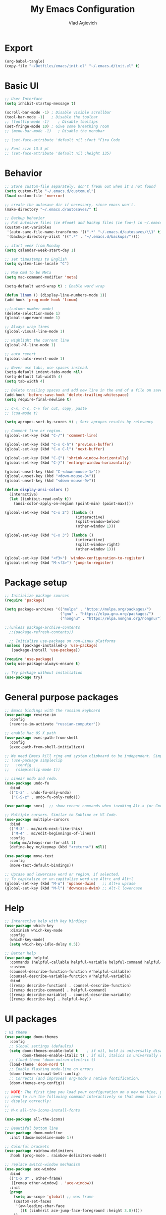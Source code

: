 
#+TITLE: My Emacs Configuration
#+AUTHOR: Vlad Agievich
#+EMAIL: sky-mart@hotmail.com
#+PROPERTY header-args :tangle "~/.emacs.d/init.el"

* Export
#+begin_src emacs-lisp :tangle no
(org-babel-tangle)
(copy-file "~/Dotfiles/emacs/init.el" "~/.emacs.d/init.el" t)
#+end_src

* Basic UI
#+BEGIN_SRC emacs-lisp :tangle yes
  ;; User Interface
  (setq inhibit-startup-message t)

  (scroll-bar-mode -1) ; Disable visible scrollbar
  (tool-bar-mode -1)   ; Disable the toolbar
  ;; (tooltip-mode -1)    ; Disable tooltips
  (set-fringe-mode 10) ; Give some breathing room
  ;; (menu-bar-mode -1)   ; Disable the menubar

  ;; (set-face-attribute 'default nil :font "Fira Code

  ;; Font size 13.5 pt
  ;; (set-face-attribute 'default nil :height 135)
#+END_SRC

* Behavior
#+BEGIN_SRC emacs-lisp :tangle yes
;; Store custom-file separately, don't freak out when it's not found
(setq custom-file "~/.emacs.d/custom.el")
(load custom-file 'noerror)

;; create the autosave dir if necessary, since emacs won't.
(make-directory "~/.emacs.d/autosaves/" t)

;; Backup behavior
;; Put autosave files (ie #foo#) and backup files (ie foo~) in ~/.emacs.d/.
(custom-set-variables
 '(auto-save-file-name-transforms '((".*" "~/.emacs.d/autosaves/\\1" t)))
 '(backup-directory-alist '((".*" . "~/.emacs.d/backups/"))))

;; start week from Monday
(setq calendar-week-start-day 1)

;; set timestamps to English
(setq system-time-locale "C")

;; Map Cmd to be Meta
(setq mac-command-modifier 'meta)

(setq-default word-wrap t) ; Enable word wrap

(defun linum () (display-line-numbers-mode 1))
(add-hook 'prog-mode-hook 'linum)

;;(column-number-mode)
(delete-selection-mode 1)
(global-superword-mode 1)

;; Always wrap lines
(global-visual-line-mode 1)

;; Highlight the current line
(global-hl-line-mode 1)

;; auto revert
(global-auto-revert-mode 1)

;; Never use tabs, use spaces instead.
(setq-default indent-tabs-mode nil)
(setq-default tab-width 4)
(setq tab-width 4)

;; Delete trailing spaces and add new line in the end of a file on save.
(add-hook 'before-save-hook 'delete-trailing-whitespace)
(setq require-final-newline t)

;; C-x, C-c, C-v for cut, copy, paste
;; (cua-mode t)

(setq apropos-sort-by-scores t) ; Sort apropos results by relevancy

;; Comment line or region.
(global-set-key (kbd "C-/") 'comment-line)

(global-set-key (kbd "C-x C-h") 'previous-buffer)
(global-set-key (kbd "C-x C-l") 'next-buffer)

(global-set-key (kbd "C-{") 'shrink-window-horizontally)
(global-set-key (kbd "C-}") 'enlarge-window-horizontally)

(global-unset-key (kbd "C-<down-mouse-1>"))
(global-unset-key (kbd "<down-mouse-8>"))
(global-unset-key (kbd "<down-mouse-9>"))

(defun display-ansi-colors ()
  (interactive)
  (let ((inhibit-read-only t))
    (ansi-color-apply-on-region (point-min) (point-max))))

(global-set-key (kbd "C-x 2") (lambda ()
                                (interactive)
                                (split-window-below)
                                (other-window 1)))

(global-set-key (kbd "C-x 3") (lambda ()
                                (interactive)
                                (split-window-right)
                                (other-window 1)))

(global-set-key (kbd "<f3>") 'window-configuration-to-register)
(global-set-key (kbd "M-<f3>") 'jump-to-register)
#+END_SRC

* Package setup
#+BEGIN_SRC emacs-lisp :tangle yes
  ;; Initialize package sources
  (require 'package)

  (setq package-archives '(("melpa" . "https://melpa.org/packages/")
                           ("gnu" . "https://elpa.gnu.org/packages/")
                           ("nongnu" . "https://elpa.nongnu.org/nongnu/")))

  ;;(unless package-archive-contents
    ;;(package-refresh-contents))

    ;; Initialize use-package on non-Linux platforms
  (unless (package-installed-p 'use-package)
     (package-install 'use-package))

  (require 'use-package)
  (setq use-package-always-ensure t)

  ;; Try package without installation
  (use-package try)
#+END_SRC

* General purpose packages
#+BEGIN_SRC emacs-lisp :tangle yes
  ;; Emacs bindings with the russian keyboard
  (use-package reverse-im
    :config
    (reverse-im-activate "russian-computer"))

  ;; enable Mac OS X path
  (use-package exec-path-from-shell
    :config
    (exec-path-from-shell-initialize))

  ;; We need Emacs kill ring and system clipboard to be independent. Simpleclip is the solution to that.
  ;; (use-package simpleclip
  ;;   :config
  ;;   (simpleclip-mode 1))

  ;; Linear undo and redo.
  (use-package undo-fu
    :bind
    (("C-z" . undo-fu-only-undo)
     ("C-S-z" . undo-fu-only-redo)))

  (use-package smex)  ;; show recent commands when invoking Alt-x (or Cmd+Shift+p)

  ;; Multiple cursors. Similar to Sublime or VS Code.
  (use-package multiple-cursors
    :bind
    (("M-3" . mc/mark-next-like-this)
     ("M-4" . mc/edit-beginnings-of-lines))
    :config
    (setq mc/always-run-for-all 1)
    (define-key mc/keymap (kbd "<return>") nil))

  (use-package move-text
    :config
    (move-text-default-bindings))

  ;; Upcase and lowercase word or region, if selected.
  ;; To capitalize or un-capitalize word use Alt+c and Alt+l
  (global-set-key (kbd "M-u") 'upcase-dwim)   ;; Alt+u upcase
  (global-set-key (kbd "M-l") 'downcase-dwim) ;; Alt-l lowercase
#+END_SRC

* Help
#+BEGIN_SRC emacs-lisp :tangle yes
  ;; Interactive help with key bindings
  (use-package which-key
    :diminish which-key-mode
    :config
    (which-key-mode)
    (setq which-key-idle-delay 0.5))

  ;; Better help
  (use-package helpful
    :commands (helpful-callable helpful-variable helpful-command helpful-key)
    :custom
    (counsel-describe-function-function #'helpful-callable)
    (counsel-describe-variable-function #'helpful-variable)
    :bind
    ([remap describe-function] . counsel-describe-function)
    ([remap describe-command] . helpful-command)
    ([remap describe-variable] . counsel-describe-variable)
    ([remap describe-key] . helpful-key))
#+END_SRC

* UI packages
#+BEGIN_SRC emacs-lisp :tangle yes
  ; UI theme
  (use-package doom-themes
    :config
    ;; Global settings (defaults)
    (setq doom-themes-enable-bold t    ; if nil, bold is universally disabled
          doom-themes-enable-italic t) ; if nil, italics is universally disabled
    ;; (load-theme 'doom-outrun-electric t)
    (load-theme 'doom-nord t)
    ;; Enable flashing mode-line on errors
    (doom-themes-visual-bell-config)
    ;; Corrects (and improves) org-mode's native fontification.
    (doom-themes-org-config))

  ;; NOTE: The first time you load your configuration on a new machine, you'll
  ;; need to run the following command interactively so that mode line icons
  ;; display correctly:
  ;;
  ;; M-x all-the-icons-install-fonts

  (use-package all-the-icons)

  ;; Beautiful bottom line
  (use-package doom-modeline
    :init (doom-modeline-mode 1))

  ;; Colorful brackets
  (use-package rainbow-delimiters
    :hook (prog-mode . rainbow-delimiters-mode))

  ;; replace switch-window mechanism
  (use-package ace-window
    :bind
    (("C-x O" . other-frame)
     ([remap other-window] . 'ace-window))
    :init
    (progn
      (setq aw-scope 'global) ;; was frame
      (custom-set-faces
       '(aw-leading-char-face
         ((t (:inherit ace-jump-face-foreground :height 3.0)))))
      ))

  (winner-mode 1) ;; Window configurations
#+END_SRC

* Completion and search
#+BEGIN_SRC emacs-lisp :tangle yes
  ;; Completion mechanism
  (use-package ivy
    :diminish ivy-mode
    :bind (("C-s" . swiper)
           ("C-x b" . ivy-switch-buffer))
    :config
    (ivy-mode 1)
    (setq ivy-use-virtual-buffers t)
    (setq ivy-display-style 'fancy)
    (setq ivy-magic-slash-non-match-action nil))

  ;; Additional help
  (use-package ivy-rich
    :after ivy
    :config
    (ivy-rich-mode 1)
    (setq ivy-rich-path-style 'abbrev))

  ;; (use-package ivy-posframe
  ;;   :ensure t
  ;;   :delight
  ;;   :custom
  ;;   (ivy-posframe-parameters
  ;;    '((left-fringe . 2)
  ;;      (right-fringe . 2)
  ;;      (internal-border-width . 2)))
  ;;   (ivy-posframe-height-alist
  ;;    '((swiper . 15)
  ;;      (swiper-isearch . 15)
  ;;      (t . 10)))
  ;;   (ivy-posframe-display-functions-alist
  ;;    '((complete-symbol . ivy-posframe-display-at-point)
  ;;      (swiper . nil)
  ;;      (swiper-isearch . nil)
  ;;      (t . ivy-posframe-display-at-frame-center)))
  ;;   :config
  ;;   (ivy-posframe-mode 1))

  ;; Part of ivy?
  (use-package counsel
    :bind (("M-x" . counsel-M-x))
    :config
    (counsel-mode 1))

  (use-package flx)   ;; enable fuzzy matching

;; enable avy for quick navigation
(use-package avy
  :bind (("C-o" . avy-goto-char)))

  (use-package fzf
    :bind
    ;; Don't forget to set keybinds!
    :config
    (setq
      fzf/args "-x --color bw --print-query --margin=1,0 --no-hscroll"
      fzf/executable "fzf"
      fzf/git-grep-args "-i --line-number %s"
      ;; command used for `fzf-grep-*` functions
      ;; example usage for ripgrep:
      ;; fzf/grep-command "rg --no-heading -nH"
      fzf/grep-command "grep -nrH"
      ;; If nil, the fzf buffer will appear at the top of the window
      fzf/position-bottom t
      fzf/window-height 15))
#+END_SRC

* Project management
#+BEGIN_SRC emacs-lisp :tangle yes
  (defun mart/rg-project (pattern args)
    (interactive "sPattern: \nsArguments: ")
    (ripgrep-regexp pattern (projectile-project-root) (list args)))

  (defun mart/rg-only-sources (pattern)
    (interactive "sPattern: ")
    (mart/rg-project pattern  "-th -tc -tcpp"))

  (defun mart/rg-no-test-and-mock (pattern)
    (interactive "sPattern: ")
    (mart/rg-project pattern "-th -tc -tcpp -g '!*test*' -g '!*mock*'"))

(defun mart/projectile-compile-and-scroll (arg)
  (interactive "P")
  (projectile-compile-project arg)
  (switch-to-buffer "*compilation*")
  (end-of-buffer))

(defun mart/projectile-install-and-scroll (arg)
  (interactive "P")
  (projectile-install-project arg)
  (switch-to-buffer "*compilation*")
  (end-of-buffer))

  ;; Project management
  (use-package projectile
    :diminish projectile-mode
    :config
    (projectile-global-mode)
    :custom (projectile-completion-system 'ivy)
    :bind-keymap
    ("C-c p" . projectile-command-map)
    :bind
    (("C-S-f" . mart/rg-no-test-and-mock)
     :map projectile-command-map
     ("c" . mart/projectile-compile-and-scroll)
     ("L" . mart/projectile-install-and-scroll))
    :init
    ;; NOTE: Set this to the folder where you keep your Git repos!
    ;; (when (file-directory-p "~/Projects")
      ;; (setq projectile-project-search-path '("~/Projects")))
    (setq projectile-switch-project-action 'projectile-dired))

  (use-package counsel-projectile
    :bind
    (("M-o" . counsel-projectile-find-file))
    :config (counsel-projectile-mode))

  (use-package dashboard
    :config
    (setq dashboard-items '((projects . 5)
                            (recents  . 5)))
    (dashboard-setup-startup-hook))
#+END_SRC

* Git
#+BEGIN_SRC emacs-lisp :tangle yes
  (use-package transient)

  (transient-define-suffix magit-push-to-gerrit ()
    "Push to Gerrit"
    :description "to gerrit"
    (interactive)
    (magit-push-refspecs "origin" "HEAD:refs/for/master" nil))

  (transient-define-suffix magit-pull-from-master ()
    "Pull from master"
    :description "master"
    (interactive)
    (magit-pull-branch "origin/master" (magit-pull-arguments)))

  (use-package magit
    :config
    (transient-append-suffix 'magit-push "t"
      '("g" magit-push-to-gerrit))
    (transient-append-suffix 'magit-pull "e"
      '("M" magit-pull-from-master)))
#+END_SRC

* Development
#+BEGIN_SRC emacs-lisp :tangle yes
  (use-package eglot
      :hook
      (c++-mode . eglot-ensure)
      (c-mode . eglot-ensure)
      :config
      (add-to-list 'eglot-server-programs
                   '((c++-mode c-mode) .
                     ("clangd" "--query-driver=/usr/bin/arm-none-eabi-gcc,/usr/bin/arm-none-eabi-g++"))))

  (use-package company
    :config
    (setq company-idle-delay 0)
    (setq company-minimum-prefix-length 1)
    (global-company-mode t))

  (use-package company-box
    :hook (company-mode . company-box-mode))

            ;; (use-package yasnippet
              ;; :config
              ;; (yas-global-mode 1)
              ;; (add-to-list 'company-backends 'company-yasnippet))

            ;; (use-package yasnippet-snippets)
#+END_SRC

** Python
#+BEGIN_SRC emacs-lisp :tangle yes
  ;; requires python packages python-lsp-server and debugpy

  (use-package python-mode
    :hook
    (python-mode . lsp-deferred)
    :custom
    ((python-shell-interpreter "python3")
    (lsp-pylsp-plugins-pydocstyle-enabled nil)
    (dap-python-executable "python3")
    (dap-python-debugger 'debugpy))
    :config
    (require 'dap-python))

  (use-package auto-virtualenv
    :init
    (use-package pyvenv
      :config
      (setenv "WORKON_HOME" "/home/vlad/Documents/Dev/Languages/Python")
      (setq pyvenv-mode-line-indicator '(pyvenv-virtual-env-name ("[venv:" pyvenv-virtual-env-name "] "))))
    :config
    (add-hook 'python-mode-hook 'auto-virtualenv-set-virtualenv)
    (add-hook 'projectile-after-switch-project-hook 'auto-virtualenv-set-virtualenv)  ;; If using projectile
    )
#+END_SRC

** C++
#+BEGIN_SRC emacs-lisp :tangle yes
(setq c-default-style "user")

;; formatting
(use-package clang-format+
  :bind (("M-n" . clang-format-region)))

;; for pure C projects remove in .dir_locals
(add-to-list 'auto-mode-alist '("\\.h\\'" . c++-mode))
(c-set-offset 'innamespace '0)
;; (electric-pair-mode)

;; (add-hook 'c-mode-hook 'lsp-deferred)
;; (add-hook 'c++-mode-hook 'lsp-deferred)

;; (use-package company-lsp)

;; on Linux one needs to install Mono to debug
;; (require 'dap-cpptools)

;; bake syntax highlighting
(load-file "~/.emacs.d/bake-mode.el")

(defun bake-get-moduledir ()
  (interactive)
  (setq basedir default-directory)
  (while
      (and
       (not (file-exists-p (file-name-concat basedir "Project.meta")))
       (not (string-equal basedir projectile-project-src-dir)))
    ;; (print basedir)
    (setq basedir (directory-file-name (file-name-directory basedir))))
  basedir)

(defun bake-build-unit-tests (module)
  (interactive "sModule: ")
  (let ((default-directory projectile-project-root))
    (shell-command (format "bake -m %s -b UnitTestBase --adapt gcc -a black -j8 --compilation-db" module))
    (switch-to-buffer "*Shell Command Output*")
    (display-ansi-colors)
    (end-of-buffer)
    (switch-to-prev-buffer)))

(defun bake-run-current-tests ()
  (interactive)
  (let ((moduledir (bake-get-moduledir))
        (modulename (file-name-nondirectory moduledir))
        (test-executable (file-name-concat moduledir "build" "UnitTestBase" modulename)))
    (shell-command test-executable)
    (switch-to-buffer "*Shell Command Output*")
    (end-of-buffer)
    (switch-to-prev-buffer)))

;; TODO: pick a test interactively
(defun bake-gdb-current-tests ()
  (interactive)
  ;; find a directory with project.meta
  (setq moduledir (bake-get-moduledir)
        modulename (file-name-nondirectory moduledir)
        test-executable (file-name-concat moduledir "build" "UnitTestBase" modulename))
  ;; (unless (file-exists-p test-executable)
    ;; (bake-build-unit-tests moduledir))
  (gdb (format "gdb -i=mi --args %s" test-executable)))

(define-key c-mode-map (kbd "<f5>") 'bake-gdb-current-tests)
(define-key c++-mode-map (kbd "<f5>") 'bake-gdb-current-tests)

(define-key c-mode-map (kbd "C-<f5>") 'bake-run-current-tests)
(define-key c++-mode-map (kbd "C-<f5>") 'bake-run-current-tests)

(defun cxx-genmock (file-name)
  (interactive "sFilename: ")
  (shell-command (format "genmock %s" (buffer-file-name))))

(defun insert-string-before-last-period (original-string to-insert)
  "Insert TO-INSERT into ORIGINAL-STRING before the last period."
  (let ((dot-pos (string-search "." original-string)))
    (concat (substring original-string 0 dot-pos)
            to-insert
            (substring original-string dot-pos))))

(defun get-mock-short-name (file-name)
  (insert-string-before-last-period (string-remove-prefix "I" (file-name-nondirectory file-name)) "Mock"))

(defun bake-get-mock-file-name (file-name)
  (let ((moduledir (bake-get-moduledir)))
    (file-name-concat moduledir
                      "mock"
                      "gmock"
                      (file-relative-name (file-name-directory file-name) moduledir)
                      (get-mock-short-name file-name))))

(defun bake-mock-current ()
  (interactive)
  (with-temp-buffer
    (insert (shell-command-to-string (format "genmock %s" (buffer-file-name))))
    (write-region (point-min) (point-max) (bake-get-mock-file-name (buffer-file-name)))))

(define-key c-mode-map (kbd "M-]") 'bake-mock-current)
(define-key c++-mode-map (kbd "M-]") 'bake-mock-current)
#+END_SRC

** Ruby
#+begin_src emacs-lisp :tangle yes
;; requires gem install solargraph
(add-hook 'ruby-mode-hook 'lsp-deferred)

(setenv "GEM_HOME" (format "%s/.local/gem" (getenv "HOME")))
#+end_src

* Org
#+begin_src emacs-lisp :tangle yes

(require 'org-habit)

;; Some basic Org defaults

(add-to-list 'org-modules 'org-habit t)
(setq org-habit-show-all-today t
      org-startup-indented t         ;; Visually indent sections. This looks better for smaller files.
      org-src-tab-acts-natively t    ;; Tab in source blocks should act like in major mode
      org-src-preserve-indentation t
      org-log-into-drawer t          ;; State changes for todos and also notes should go into a Logbook drawer
      org-src-fontify-natively t     ;; Code highlighting in code blocks
      org-support-shift-select t     ;; Allow shift selection with arrows
      org-startup-folded t           ;; Collapse all headlines
      org-directory "~/Documents/Notes"
      org-agenda-files '("~/Documents/Notes") ;; And all of those files should be in included agenda.
      )

(global-set-key (kbd "C-`") (lambda ()
                              (interactive)
                              (dired org-directory)))

#+end_src
* PlantUML
#+begin_src emacs-lisp :tangle yes
  (use-package plantuml-mode
    :config
    (setq plantuml-jar-path "/home/vlad/.local/bin/plantuml-1.2023.5.jar")
    (setq plantuml-default-exec-mode 'jar))
#+end_src
